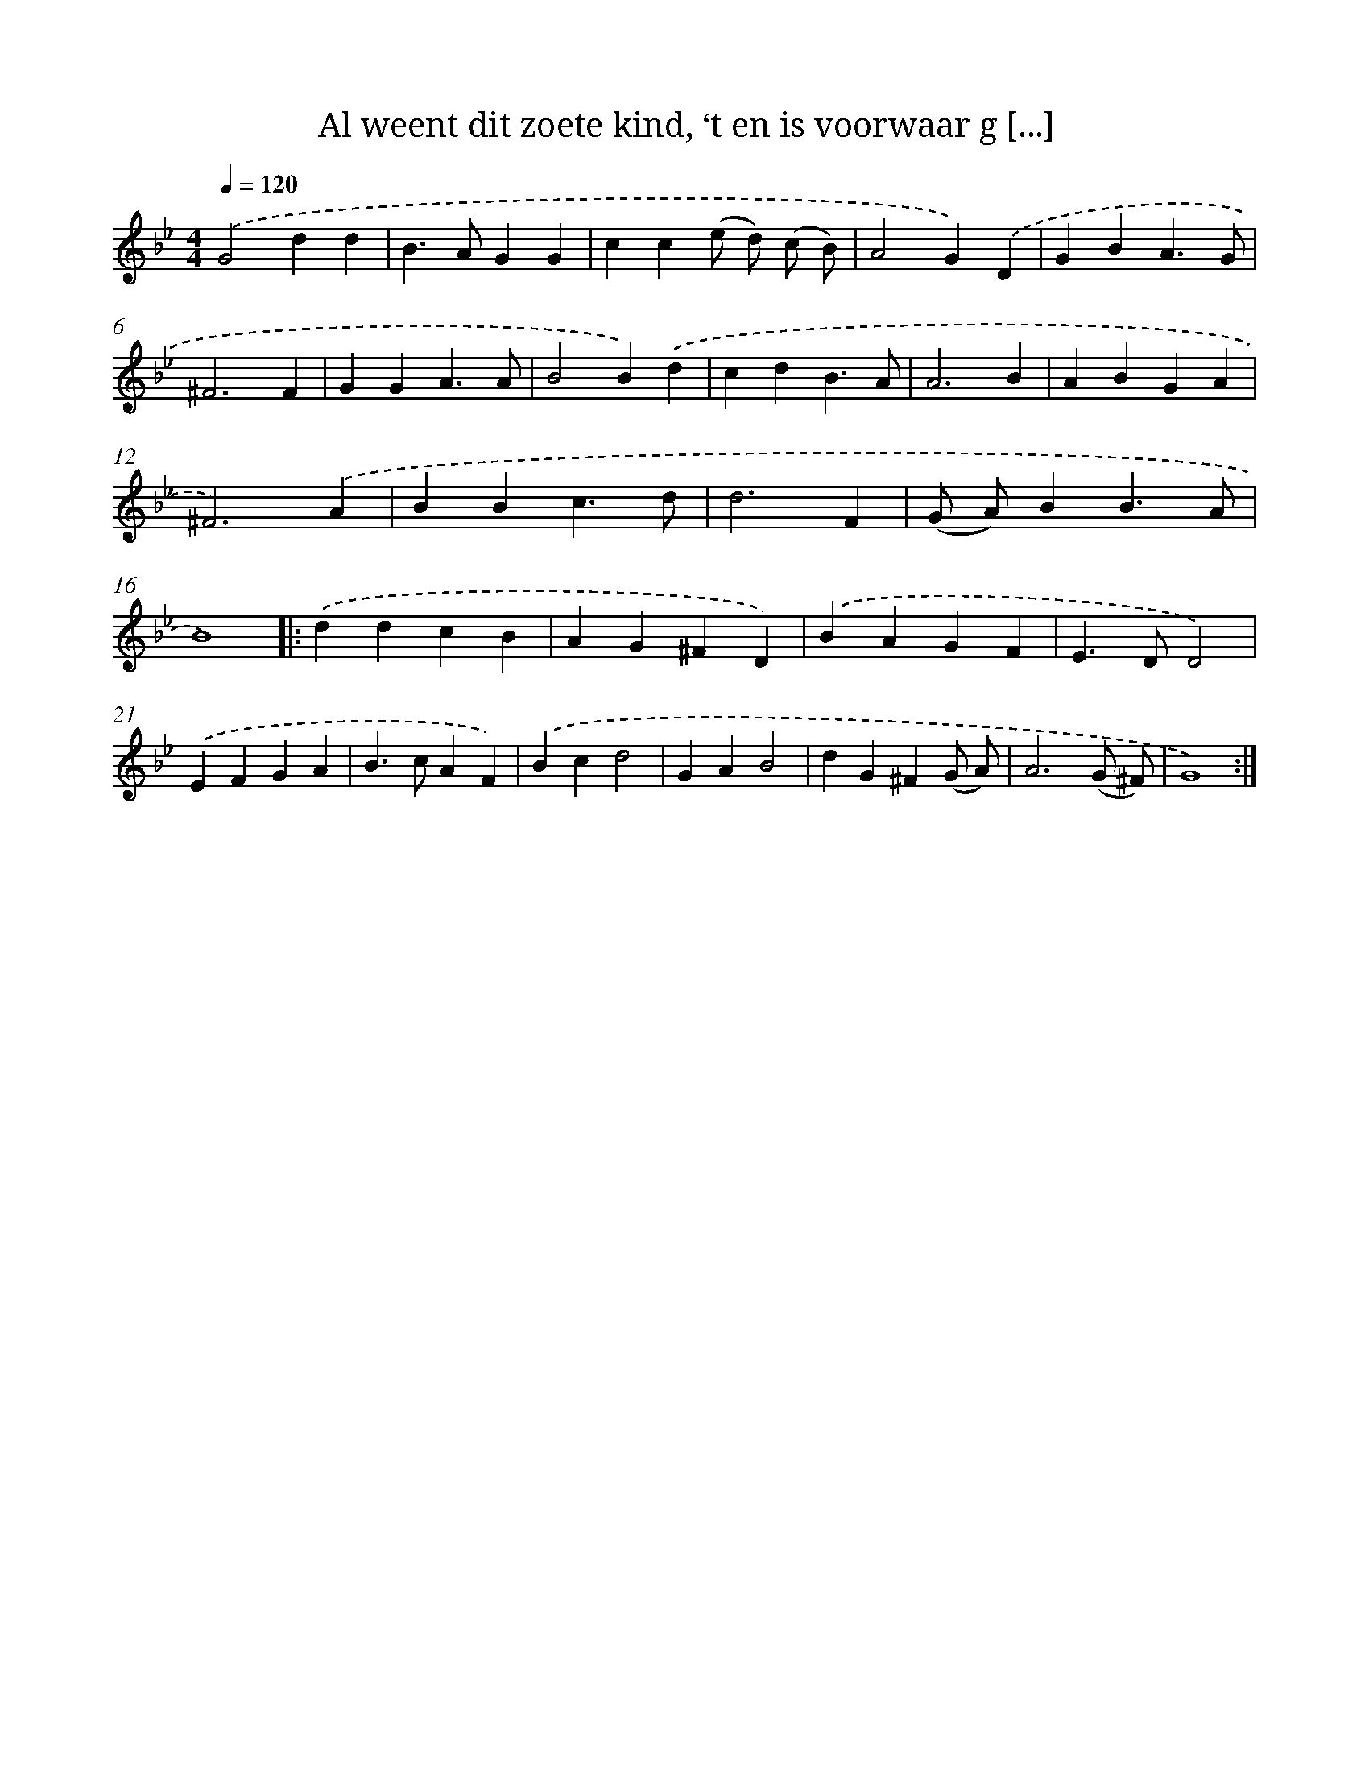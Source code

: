 X: 10089
T: Al weent dit zoete kind, ‘t en is voorwaar g [...]
%%abc-version 2.0
%%abcx-abcm2ps-target-version 5.9.1 (29 Sep 2008)
%%abc-creator hum2abc beta
%%abcx-conversion-date 2018/11/01 14:37:02
%%humdrum-veritas 2016467125
%%humdrum-veritas-data 3657291472
%%continueall 1
%%barnumbers 0
L: 1/4
M: 4/4
Q: 1/4=120
K: Bb clef=treble
.('G2dd |
B>AGG |
cc(e/ d/) (c/ B/) |
A2G).('D |
GBA3/G/ |
^F3F |
GGA3/A/ |
B2B).('d |
cdB3/A/ |
A3B |
ABGA |
^F3).('A |
BBc3/d/ |
d3F |
(G/ A/)BB3/A/ |
B4) ]|:
.('ddcB |
AG^FD) |
.('BAGF |
E>DD2) |
.('EFGA |
B>cAF) |
.('Bcd2 |
GAB2 |
dG^F(G/ A/) |
A3(G/ ^F/) |
G4) :|]
